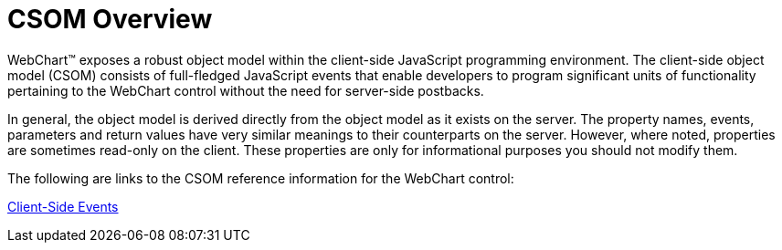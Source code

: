 ﻿////

|metadata|
{
    "name": "chart-webchart-csom-overview",
    "controlName": ["{WawChartName}"],
    "tags": [],
    "guid": "{C3B25DF6-FD52-49FA-940C-2AD37501F187}",  
    "buildFlags": ["asp-net","aspnet-old"],
    "createdOn": "0001-01-01T00:00:00Z"
}
|metadata|
////

= CSOM Overview

WebChart™ exposes a robust object model within the client-side JavaScript programming environment. The client-side object model (CSOM) consists of full-fledged JavaScript events that enable developers to program significant units of functionality pertaining to the WebChart control without the need for server-side postbacks.

In general, the object model is derived directly from the object model as it exists on the server. The property names, events, parameters and return values have very similar meanings to their counterparts on the server. However, where noted, properties are sometimes read-only on the client. These properties are only for informational purposes you should not modify them.

The following are links to the CSOM reference information for the WebChart control:

link:webchart-client-side-events-csom.html[Client-Side Events]